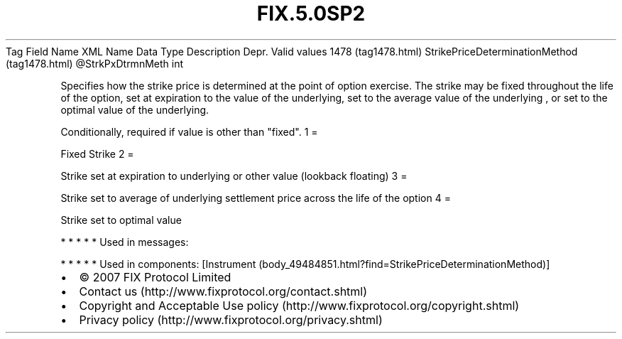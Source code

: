 .TH FIX.5.0SP2 "" "" "Tag #1478"
Tag
Field Name
XML Name
Data Type
Description
Depr.
Valid values
1478 (tag1478.html)
StrikePriceDeterminationMethod (tag1478.html)
\@StrkPxDtrmnMeth
int
.PP
Specifies how the strike price is determined at the point of option
exercise. The strike may be fixed throughout the life of the
option, set at expiration to the value of the underlying, set to
the average value of the underlying , or set to the optimal value
of the underlying.
.PP
Conditionally, required if value is other than "fixed".
1
=
.PP
Fixed Strike
2
=
.PP
Strike set at expiration to underlying or other value (lookback
floating)
3
=
.PP
Strike set to average of underlying settlement price across the
life of the option
4
=
.PP
Strike set to optimal value
.PP
   *   *   *   *   *
Used in messages:
.PP
   *   *   *   *   *
Used in components:
[Instrument (body_49484851.html?find=StrikePriceDeterminationMethod)]

.PD 0
.P
.PD

.PP
.PP
.IP \[bu] 2
© 2007 FIX Protocol Limited
.IP \[bu] 2
Contact us (http://www.fixprotocol.org/contact.shtml)
.IP \[bu] 2
Copyright and Acceptable Use policy (http://www.fixprotocol.org/copyright.shtml)
.IP \[bu] 2
Privacy policy (http://www.fixprotocol.org/privacy.shtml)
